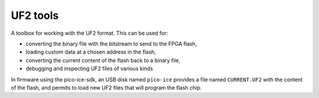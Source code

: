 UF2 tools
=========

A toolbox for working with the UF2 format.
This can be used for:

- converting the binary file with the bitstream to send to the FPGA flash,
- loading custom data at a chosen address in the flash,
- converting the current content of the flash back to a binary file,
- debugging and inspecting UF2 files of various kinds

In firmware using the pico-ice-sdk,
an USB disk named ``pico-ice`` provides a file named ``CURRENT.UF2`` with the content of the flash,
and permits to load new UF2 files that will program the flash chip.


.. program:: bin2uf2

   Produce an UF2 formatted file as a result of one or multiple binary input files.

.. option:: -f familyID

   Set the ``familyID`` field of UF2 to something else than the default ``0x792e7263`` used for the pico-ice.

.. option:: -o file.uf2

   Output file to which UF2 data is written.
   If ommited, stdout is used.

.. option:: [ 0x01230000 file.bin ]...

   Input files are specified as pairs of arguments:

   * the address at which to write the data, i.e. here ``0x01230000``,
   * the path to the file which contains the data, i.e. here ``file.bin``, use ``-`` for stdin.


.. program:: uf22bin

   Decode a single UF2 input file and write the output as a plain binary.
   An optional offset permits to avoid large files composed of only NUL bytes (0x00).

.. option:: -o file.bin

   Output file to which the decoded binary data is written.
   If ommited, the stdout is used.
   This file must be seekable like normal files are.
   If stdout is used, it need to be redirected to a file (``... >file.bin``).

.. option:: -a 0x01230000

   Offset address in the input file.
   Blocks with addresses from 0x00000000 up to the specified address will be skipped,
   and the first byte of the output file will contain the data at that specified address.

.. option:: file.uf2

    Input file from which the data is read.


.. program:: uf2dump

   Dump the content of an UF2 file as human-readable text for inspection and debugging purposes.

.. option:: file.uf2

   Input file containing the UF2 data.
   If ommited, stdin is used.
